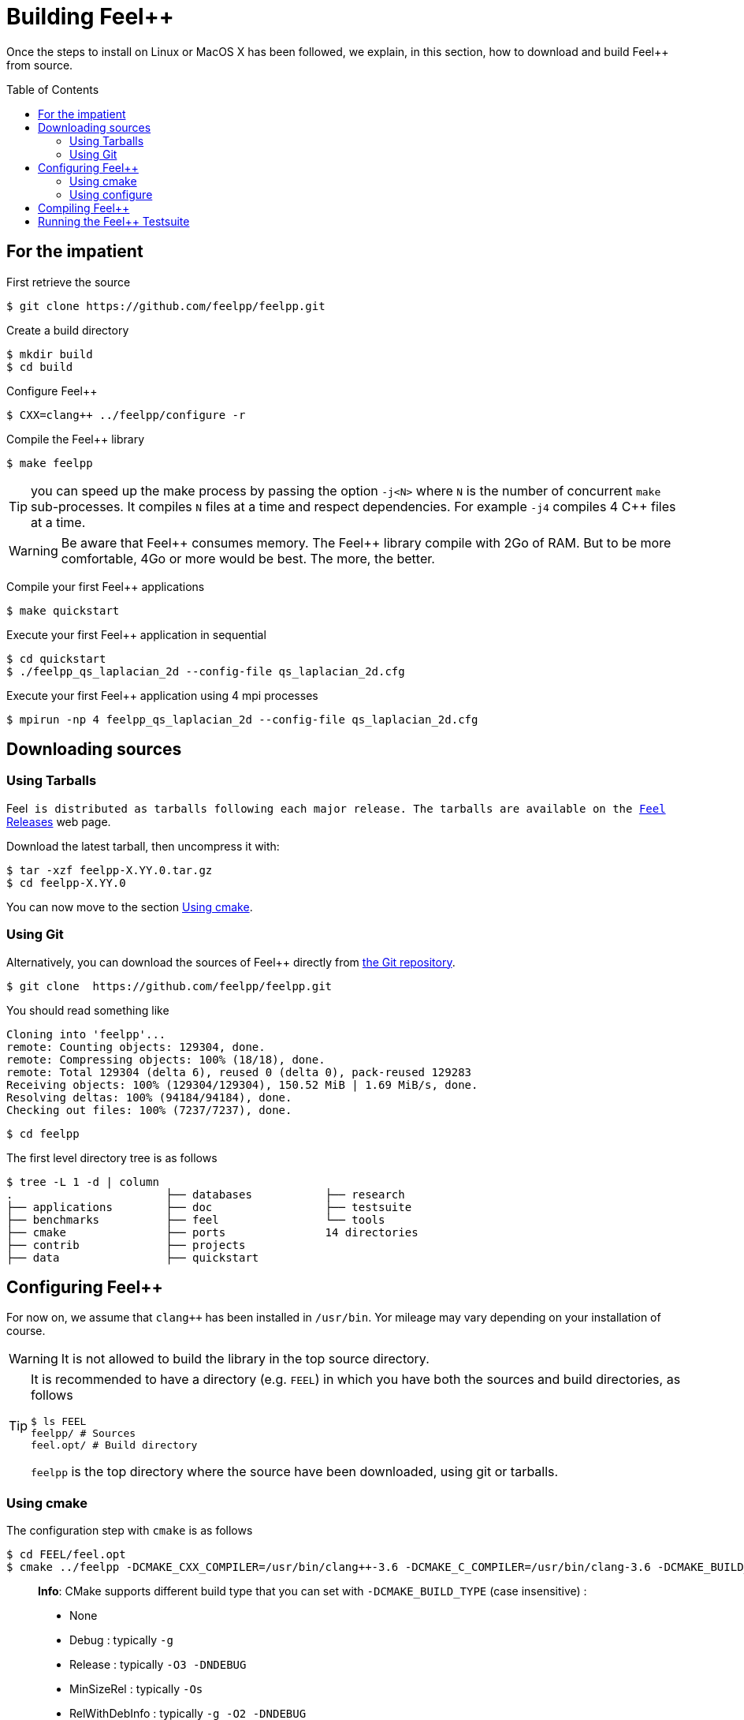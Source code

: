 Building Feel++
===============

Once the steps to install on Linux or MacOS X has been followed, we explain, in this section, how to download and build Feel++ from source.

:toc:
:toc-placement: macro
:toclevels: 3

toc::[]

== For the impatient

First retrieve the source
[source,bash]
----
$ git clone https://github.com/feelpp/feelpp.git
----

Create a build directory
[source,bash]
----
$ mkdir build
$ cd build
----

Configure Feel++
[source,bash]
----
$ CXX=clang++ ../feelpp/configure -r
----

Compile the Feel++ library 
[source,bash]
----
$ make feelpp
----

TIP: you can speed up the make process by passing the option `-j<N>` where `N` is the number of concurrent `make` sub-processes. It compiles `N` files at a time and respect dependencies. For example `-j4` compiles 4 C++ files at a time. 

WARNING: Be aware that Feel{plus}{plus} consumes memory. The Feel{plus}{plus} library compile with 2Go of RAM. But to be more comfortable, 4Go or more would be best. The more, the better.

Compile your first Feel++ applications
[source,bash]
----
$ make quickstart
----

Execute your first Feel++ application in sequential
[source,sh]
----
$ cd quickstart
$ ./feelpp_qs_laplacian_2d --config-file qs_laplacian_2d.cfg
----


Execute your first Feel++ application using 4 mpi processes
[source,sh]
----
$ mpirun -np 4 feelpp_qs_laplacian_2d --config-file qs_laplacian_2d.cfg
----


== Downloading sources

[[tarballs]]
=== Using Tarballs

Feel++ is distributed as tarballs following each major release. The tarballs are available on the  link:https://github.com/feelpp/feelpp/releases[Feel++ Releases] web page.

Download the latest tarball, then uncompress it with:

[source,sh]
----
$ tar -xzf feelpp-X.YY.0.tar.gz
$ cd feelpp-X.YY.0
----

You can now move to the section <<cmake>>.

[[git]]
=== Using Git

Alternatively, you can download the sources of Feel++ directly from link:https://github.com/feelpp/feelpp[the Git repository].

[source,sh]
----
$ git clone  https://github.com/feelpp/feelpp.git
----

You should read something like
[source,sh]
----
Cloning into 'feelpp'...
remote: Counting objects: 129304, done.
remote: Compressing objects: 100% (18/18), done.
remote: Total 129304 (delta 6), reused 0 (delta 0), pack-reused 129283
Receiving objects: 100% (129304/129304), 150.52 MiB | 1.69 MiB/s, done.
Resolving deltas: 100% (94184/94184), done.
Checking out files: 100% (7237/7237), done.
----

[source,sh]
----
$ cd feelpp
----

The first level directory tree is as follows
[source,sh]
----
$ tree -L 1 -d | column
.			├── databases		├── research
├── applications	├── doc			├── testsuite
├── benchmarks		├── feel		└── tools
├── cmake		├── ports		14 directories
├── contrib		├── projects
├── data		├── quickstart
----

== Configuring Feel++ 



For now on, we assume that `clang++` has been installed in `/usr/bin`. Yor mileage 
may vary depending on your installation of course.

WARNING: It is not allowed to build the library in the top source directory.

[TIP]
=====
It is recommended  to have a directory (e.g. `FEEL`) in which you have
both the sources and build directories, as follows
[source,sh]
----
$ ls FEEL
feelpp/ # Sources
feel.opt/ # Build directory
----
`feelpp` is the top directory where the source have been downloaded, using git or tarballs.
=====

[[cmake]]
=== Using cmake 

The configuration step with `cmake` is as follows

[source,sh]
----
$ cd FEEL/feel.opt
$ cmake ../feelpp -DCMAKE_CXX_COMPILER=/usr/bin/clang++-3.6 -DCMAKE_C_COMPILER=/usr/bin/clang-3.6 -DCMAKE_BUILD_TYPE=RelWithDebInfo
----

> **Info**: CMake supports different build type that you can set with `-DCMAKE_BUILD_TYPE` (case insensitive) :
> 
 * None
 * Debug : typically `-g`
 * Release : typically `-O3 -DNDEBUG`
 * MinSizeRel : typically `-Os`
 * RelWithDebInfo :  typically `-g -O2 -DNDEBUG`

=== Using configure 

Alternatively you can use the `configure` script which calls `cmake`. `configure --help` will provide the following help.
[source,sh]
.Listing Configure help
----
Options: 
 -b, --build                         build type: Debug, Release, RelWithDebInfo                                                   
 -d, --debug                         debug mode                             
-rd, --relwithdebinfo                relwithdebinfo mode 
 -r, --release                       release mode  
     --std=c++xx                     c++ standard: c++14, c++1z (default: c++14)                                                   
     --stdlib=libxx                  c++ standard library: stdc++(GCC), c++(CLANG) (default: stdc++)                                  
     --max-order=x                   maximum polynomial order to instantiate(default: 3)                                          
     --cxxflags                      override cxxflags    
     --cmakeflags                    add extra cmake flags 
     --prefix=PATH                   define install path  
 -v, --verbose                       enable verbose output 
 -h, --help                          help page       
     --<package>-dir=PACKAGE_PATH    define <package> install directory   
     --disable-<package>             disable <package>     
     --generator=GENERATOR           cmake generator       
----

We display below a set of possible configurations:

Compile using Release build type, default c++ compiler and libstdc++
[source,sh]
.Listing compiling using default compilers
----
$ ../feelpp/configure -r
----

Compile using Release build type, clang++ compiler and libstdc++
[source,sh]
.Listing compiling using clang++
----
$ CXX=clang++ ../feelpp/configure -r
----

Compile using Debug build type, clang++ compiler and libc++ 
[source,sh]
.Listing compiling using clang++/libc++ in Debug mode
----
CXX=clang++ ../feelpp/configure -d -stdlib=c++
----

== Compiling Feel++

Once `cmake` or `configure` have done their work successfully, you are ready to compile Feel++

[source,bash]
----
$ make
----

You can speed up the compilation process, if you have a multicore processor by specifying the number of parallel jobs `make` will be allowed to spawn  using the `-j` flag:

[source,bash]
.Listing build Feel++ library using 4 concurrent jobs
----
$ make -j4 feelpp
----

NOTE: From now on, all commands should be typed in build directory (e.g `feel.opt`) or its subdirectories.

== Running the Feel++ Testsuite

If you encounter issues with Feel++, you can run the testsuite and send the resulting report. Feel{plus}{plus} has more than 300 tests running daily on our servers. Most of the tests are run both in sequential and in parallel.

The testsuite is in the `testsuite` directory. 
[source,sh]
----
$ cd testsuite
----

The following command will compile 10 tests at a time
[source,sh]
----
$ make -j10
----


.Listing: Running the Feel++ testsuite
[source,bash]
----
$ ctest -j4 -R .
----
It will run 4 tests at a time thanks to the option `-j4`.
